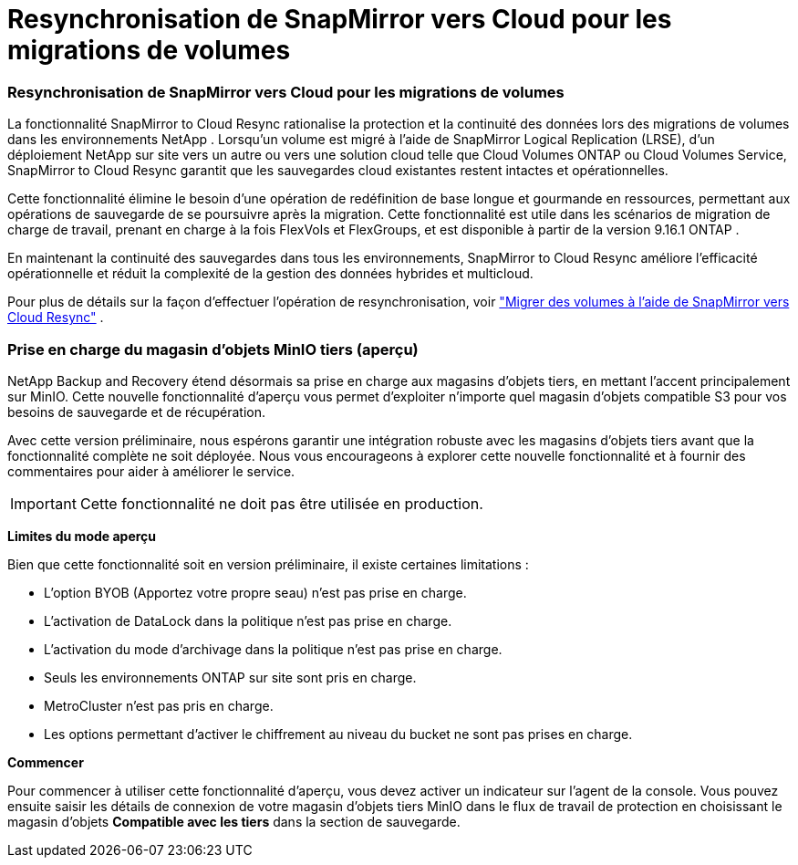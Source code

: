 = Resynchronisation de SnapMirror vers Cloud pour les migrations de volumes
:allow-uri-read: 




=== Resynchronisation de SnapMirror vers Cloud pour les migrations de volumes

La fonctionnalité SnapMirror to Cloud Resync rationalise la protection et la continuité des données lors des migrations de volumes dans les environnements NetApp .  Lorsqu'un volume est migré à l'aide de SnapMirror Logical Replication (LRSE), d'un déploiement NetApp sur site vers un autre ou vers une solution cloud telle que Cloud Volumes ONTAP ou Cloud Volumes Service, SnapMirror to Cloud Resync garantit que les sauvegardes cloud existantes restent intactes et opérationnelles.

Cette fonctionnalité élimine le besoin d'une opération de redéfinition de base longue et gourmande en ressources, permettant aux opérations de sauvegarde de se poursuivre après la migration.  Cette fonctionnalité est utile dans les scénarios de migration de charge de travail, prenant en charge à la fois FlexVols et FlexGroups, et est disponible à partir de la version 9.16.1 ONTAP .

En maintenant la continuité des sauvegardes dans tous les environnements, SnapMirror to Cloud Resync améliore l'efficacité opérationnelle et réduit la complexité de la gestion des données hybrides et multicloud.

Pour plus de détails sur la façon d'effectuer l'opération de resynchronisation, voir https://docs.netapp.com/us-en/data-services-backup-recovery/prev-ontap-migrate-resync.html["Migrer des volumes à l'aide de SnapMirror vers Cloud Resync"] .



=== Prise en charge du magasin d'objets MinIO tiers (aperçu)

NetApp Backup and Recovery étend désormais sa prise en charge aux magasins d'objets tiers, en mettant l'accent principalement sur MinIO.  Cette nouvelle fonctionnalité d'aperçu vous permet d'exploiter n'importe quel magasin d'objets compatible S3 pour vos besoins de sauvegarde et de récupération.

Avec cette version préliminaire, nous espérons garantir une intégration robuste avec les magasins d'objets tiers avant que la fonctionnalité complète ne soit déployée.  Nous vous encourageons à explorer cette nouvelle fonctionnalité et à fournir des commentaires pour aider à améliorer le service.


IMPORTANT: Cette fonctionnalité ne doit pas être utilisée en production.

*Limites du mode aperçu*

Bien que cette fonctionnalité soit en version préliminaire, il existe certaines limitations :

* L'option BYOB (Apportez votre propre seau) n'est pas prise en charge.
* L'activation de DataLock dans la politique n'est pas prise en charge.
* L'activation du mode d'archivage dans la politique n'est pas prise en charge.
* Seuls les environnements ONTAP sur site sont pris en charge.
* MetroCluster n'est pas pris en charge.
* Les options permettant d'activer le chiffrement au niveau du bucket ne sont pas prises en charge.


*Commencer*

Pour commencer à utiliser cette fonctionnalité d’aperçu, vous devez activer un indicateur sur l’agent de la console.  Vous pouvez ensuite saisir les détails de connexion de votre magasin d'objets tiers MinIO dans le flux de travail de protection en choisissant le magasin d'objets *Compatible avec les tiers* dans la section de sauvegarde.
